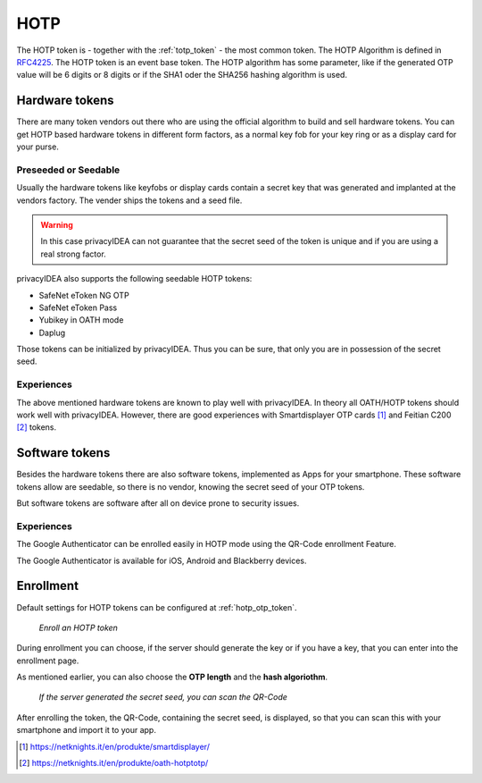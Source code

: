 .. _hotp_token:

HOTP
----

The HOTP token is - together with the :ref:`totp_token` - the most common token.
The HOTP Algorithm is defined in
`RFC4225 <https://tools.ietf.org/html/rfc4226>`_. The HOTP token is an event
base token.
The HOTP algorithm has some parameter, like if the generated OTP value will
be 6 digits or 8 digits or if the SHA1 oder the SHA256 hashing algorithm is
used.

Hardware tokens
~~~~~~~~~~~~~~~

.. index:: HOTP tokens

There are many token vendors out there who are using the official algorithm
to build and sell hardware tokens. You can get HOTP based hardware tokens in
different form factors, as a normal key fob for your key ring or as a display
card for your purse.

Preseeded or Seedable
.....................

.. index:: preseeded, seedable

Usually the hardware tokens like keyfobs or display cards contain a secret
key that was generated and implanted at the vendors factory. The vender ships
the tokens and a seed file.

.. warning:: In this case privacyIDEA can not guarantee that the secret seed of
   the token is unique and if you are using a real strong factor.

privacyIDEA also supports the following seedable HOTP tokens:

* SafeNet eToken NG OTP
* SafeNet eToken Pass
* Yubikey in OATH mode
* Daplug

Those tokens can be initialized by privacyIDEA. Thus you can be sure, that
only you are in possession of the secret seed.

Experiences
...........

The above mentioned hardware tokens are known to play well with privacyIDEA.
In theory all OATH/HOTP tokens should work well with privacyIDEA. However,
there are good experiences with Smartdisplayer OTP cards [#smartdisplayer]_ and
Feitian C200 [#feitian]_
tokens.

Software tokens
~~~~~~~~~~~~~~~

Besides the hardware tokens there are also software tokens, implemented as
Apps for your smartphone.
These software tokens allow are seedable, so there is no vendor, knowing the
secret seed of your OTP tokens.

But software tokens are software after all on device prone to security issues.

Experiences
...........

The Google Authenticator can be enrolled easily in HOTP mode using
the QR-Code enrollment Feature.

The Google Authenticator is available for iOS, Android and Blackberry devices.

Enrollment
~~~~~~~~~~

Default settings for HOTP tokens can be configured at :ref:`hotp_otp_token`.

.. figure:: images/enroll_hotp1.png
   :width: 500

   *Enroll an HOTP token*

During enrollment you can choose, if the server should generate the key or if
you have a key, that you can enter into the enrollment page.

As mentioned earlier, you can also choose the **OTP length** and the **hash
algoriothm**.

.. figure:: images/enroll_hotp2.png
   :width: 500

   *If the server generated the secret seed, you can scan the QR-Code*

After enrolling the token, the QR-Code, containing the secret seed, is
displayed, so that you can scan this with your smartphone and import it to
your app.

.. [#smartdisplayer] https://netknights.it/en/produkte/smartdisplayer/
.. [#feitian] https://netknights.it/en/produkte/oath-hotptotp/
